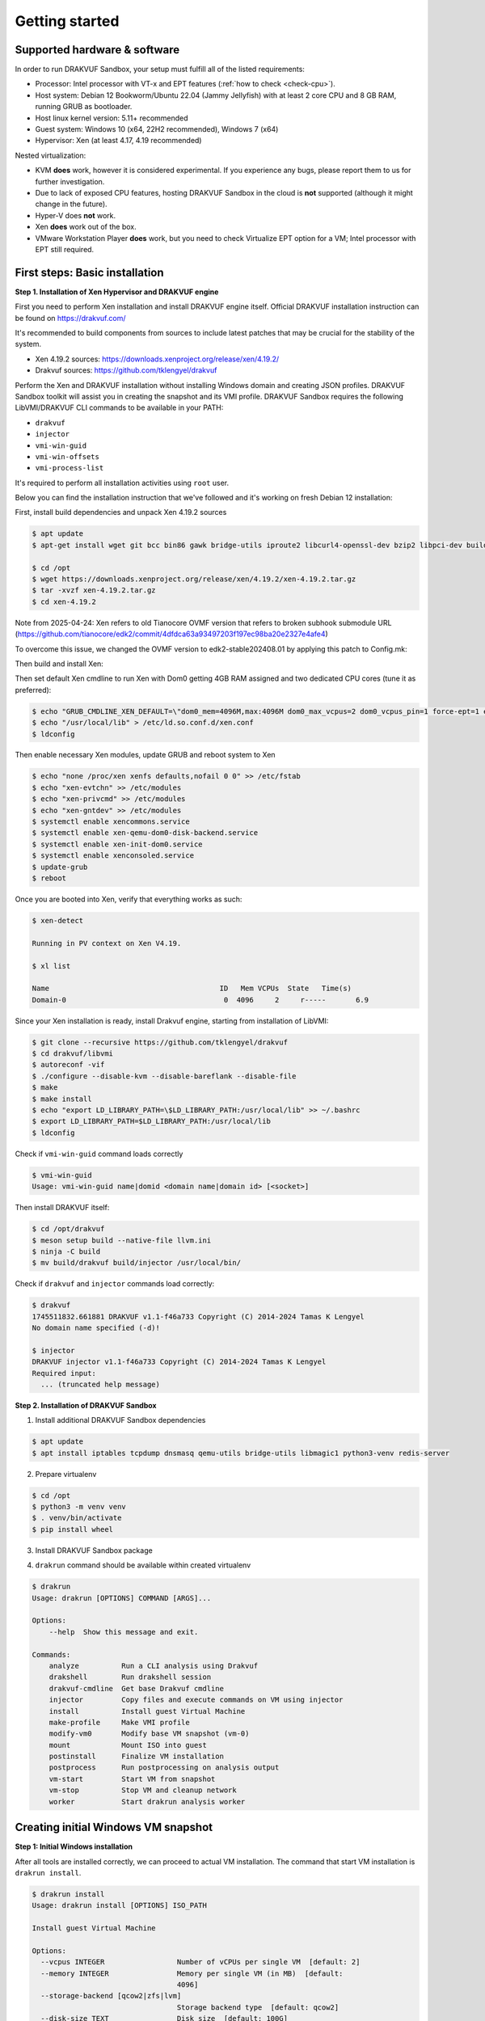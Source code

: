 ===============
Getting started
===============

Supported hardware & software
=============================

In order to run DRAKVUF Sandbox, your setup must fulfill all of the listed requirements:

* Processor: Intel processor with VT-x and EPT features (:ref:`how to check <check-cpu>`).
* Host system: Debian 12 Bookworm/Ubuntu 22.04 (Jammy Jellyfish) with at least 2 core CPU and 8 GB RAM, running GRUB as bootloader.
* Host linux kernel version: 5.11+ recommended
* Guest system: Windows 10 (x64, 22H2 recommended), Windows 7 (x64)
* Hypervisor: Xen (at least 4.17, 4.19 recommended)

Nested virtualization:

* KVM **does** work, however it is considered experimental. If you experience any bugs, please report them to us for further investigation.
* Due to lack of exposed CPU features, hosting DRAKVUF Sandbox in the cloud is **not** supported (although it might change in the future).
* Hyper-V does **not** work.
* Xen **does** work out of the box.
* VMware Workstation Player **does** work, but you need to check Virtualize EPT option for a VM; Intel processor with EPT still required.

.. _basic_installation:

First steps: Basic installation
===============================

**Step 1. Installation of Xen Hypervisor and DRAKVUF engine**

First you need to perform Xen installation and install DRAKVUF engine itself. Official DRAKVUF installation instruction can be found on https://drakvuf.com/

It's recommended to build components from sources to include latest patches that may be crucial for the stability of the system.

* Xen 4.19.2 sources: https://downloads.xenproject.org/release/xen/4.19.2/
* Drakvuf sources: https://github.com/tklengyel/drakvuf

Perform the Xen and DRAKVUF installation without installing Windows domain and creating JSON profiles. DRAKVUF Sandbox toolkit will assist you in creating
the snapshot and its VMI profile. DRAKVUF Sandbox requires the following LibVMI/DRAKVUF CLI commands to be available in your PATH:

* ``drakvuf``
* ``injector``
* ``vmi-win-guid``
* ``vmi-win-offsets``
* ``vmi-process-list``

It's required to perform all installation activities using ``root`` user.

Below you can find the installation instruction that we've followed and it's working on fresh Debian 12 installation:

First, install build dependencies and unpack Xen 4.19.2 sources

.. code-block:: console

    $ apt update
    $ apt-get install wget git bcc bin86 gawk bridge-utils iproute2 libcurl4-openssl-dev bzip2 libpci-dev build-essential make gcc clang libc6-dev linux-libc-dev zlib1g-dev libncurses5-dev patch libvncserver-dev libssl-dev libsdl1.2-dev iasl libbz2-dev e2fslibs-dev git-core uuid-dev ocaml libx11-dev bison flex ocaml-findlib xz-utils gettext libyajl-dev libpixman-1-dev libaio-dev libfdt-dev cabextract libglib2.0-dev autoconf automake libtool libjson-c-dev libfuse-dev liblzma-dev autoconf-archive kpartx python3-dev python3-pip golang libsystemd-dev nasm ninja-build llvm lld meson

    $ cd /opt
    $ wget https://downloads.xenproject.org/release/xen/4.19.2/xen-4.19.2.tar.gz
    $ tar -xvzf xen-4.19.2.tar.gz
    $ cd xen-4.19.2

Note from 2025-04-24: Xen refers to old Tianocore OVMF version that refers to broken subhook submodule URL (https://github.com/tianocore/edk2/commit/4dfdca63a93497203f197ec98ba20e2327e4afe4)

To overcome this issue, we changed the OVMF version to edk2-stable202408.01 by applying this patch to Config.mk:

.. code-block:: diff
   - OVMF_UPSTREAM_URL ?= https://xenbits.xen.org/git-http/ovmf.git
   - OVMF_UPSTREAM_REVISION ?= ba91d0292e593df8528b66f99c1b0b14fadc8e16
   + OVMF_UPSTREAM_URL ?= https://github.com/tianocore/edk2.git
   + OVMF_UPSTREAM_REVISION ?= 4dfdca63a93497203f197ec98ba20e2327e4afe4

Then build and install Xen:

.. code-block:: console
    $ chmod +x ./configure
    $ ./configure --enable-githttp --enable-systemd --enable-ovmf --disable-pvshim
    $ make -j4 dist-xen
    $ make -j4 dist-tools
    $ make -j4 debball
    $ apt install ./dist/xen-upstream-4.19.2.deb

Then set default Xen cmdline to run Xen with Dom0 getting 4GB RAM assigned and two dedicated CPU cores (tune it as preferred):

.. code-block:: console

    $ echo "GRUB_CMDLINE_XEN_DEFAULT=\"dom0_mem=4096M,max:4096M dom0_max_vcpus=2 dom0_vcpus_pin=1 force-ept=1 ept=ad=0 hap_1gb=0 hap_2mb=0 altp2m=1 hpet=legacy-replacement smt=0\"" >> /etc/default/grub
    $ echo "/usr/local/lib" > /etc/ld.so.conf.d/xen.conf
    $ ldconfig

Then enable necessary Xen modules, update GRUB and reboot system to Xen

.. code-block:: console

    $ echo "none /proc/xen xenfs defaults,nofail 0 0" >> /etc/fstab
    $ echo "xen-evtchn" >> /etc/modules
    $ echo "xen-privcmd" >> /etc/modules
    $ echo "xen-gntdev" >> /etc/modules
    $ systemctl enable xencommons.service
    $ systemctl enable xen-qemu-dom0-disk-backend.service
    $ systemctl enable xen-init-dom0.service
    $ systemctl enable xenconsoled.service
    $ update-grub
    $ reboot

Once you are booted into Xen, verify that everything works as such:

.. code-block:: console

    $ xen-detect

    Running in PV context on Xen V4.19.

    $ xl list

    Name                                        ID   Mem VCPUs	State	Time(s)
    Domain-0                                     0  4096     2     r-----       6.9

Since your Xen installation is ready, install Drakvuf engine, starting from installation of LibVMI:

.. code-block:: console

    $ git clone --recursive https://github.com/tklengyel/drakvuf
    $ cd drakvuf/libvmi
    $ autoreconf -vif
    $ ./configure --disable-kvm --disable-bareflank --disable-file
    $ make
    $ make install
    $ echo "export LD_LIBRARY_PATH=\$LD_LIBRARY_PATH:/usr/local/lib" >> ~/.bashrc
    $ export LD_LIBRARY_PATH=$LD_LIBRARY_PATH:/usr/local/lib
    $ ldconfig

Check if ``vmi-win-guid`` command loads correctly

.. code-block:: console

    $ vmi-win-guid
    Usage: vmi-win-guid name|domid <domain name|domain id> [<socket>]

Then install DRAKVUF itself:

.. code-block:: console

    $ cd /opt/drakvuf
    $ meson setup build --native-file llvm.ini
    $ ninja -C build
    $ mv build/drakvuf build/injector /usr/local/bin/

Check if ``drakvuf`` and ``injector`` commands load correctly:

.. code-block:: console

    $ drakvuf
    1745511832.661881 DRAKVUF v1.1-f46a733 Copyright (C) 2014-2024 Tamas K Lengyel
    No domain name specified (-d)!

    $ injector
    DRAKVUF injector v1.1-f46a733 Copyright (C) 2014-2024 Tamas K Lengyel
    Required input:
      ... (truncated help message)

**Step 2. Installation of DRAKVUF Sandbox**

1. Install additional DRAKVUF Sandbox dependencies

.. code-block:: console

    $ apt update
    $ apt install iptables tcpdump dnsmasq qemu-utils bridge-utils libmagic1 python3-venv redis-server

2. Prepare virtualenv

.. code-block:: console

    $ cd /opt
    $ python3 -m venv venv
    $ . venv/bin/activate
    $ pip install wheel

3. Install DRAKVUF Sandbox package

.. code-block:: console
    $ pip install drakvuf-sandbox

4. ``drakrun`` command should be available within created virtualenv

.. code-block:: console

    $ drakrun
    Usage: drakrun [OPTIONS] COMMAND [ARGS]...

    Options:
        --help  Show this message and exit.

    Commands:
        analyze          Run a CLI analysis using Drakvuf
        drakshell        Run drakshell session
        drakvuf-cmdline  Get base Drakvuf cmdline
        injector         Copy files and execute commands on VM using injector
        install          Install guest Virtual Machine
        make-profile     Make VMI profile
        modify-vm0       Modify base VM snapshot (vm-0)
        mount            Mount ISO into guest
        postinstall      Finalize VM installation
        postprocess      Run postprocessing on analysis output
        vm-start         Start VM from snapshot
        vm-stop          Stop VM and cleanup network
        worker           Start drakrun analysis worker

.. _creating_windows_vm:

Creating initial Windows VM snapshot
====================================

**Step 1: Initial Windows installation**

After all tools are installed correctly, we can proceed to actual VM installation. The command that start VM installation is ``drakrun install``.

.. code-block:: console

    $ drakrun install
    Usage: drakrun install [OPTIONS] ISO_PATH

    Install guest Virtual Machine

    Options:
      --vcpus INTEGER                 Number of vCPUs per single VM  [default: 2]
      --memory INTEGER                Memory per single VM (in MB)  [default:
                                      4096]
      --storage-backend [qcow2|zfs|lvm]
                                      Storage backend type  [default: qcow2]
      --disk-size TEXT                Disk size  [default: 100G]
      --zfs-tank-name TEXT            Tank name (only for ZFS storage backend)
      --lvm-volume-group TEXT         Volume group (only for lvm storage backend)
      --help                          Show this message and exit.

If you want to use defaults and qcow2 storage, download Windows installation ISO file into Dom0 and run:

.. code-block:: console
    $ drakrun install ./Win10_22H2.iso

.. note::

    If you have only 8GB RAM on your system, the default --memory 4096 setting may not fit in the memory
    and you'll see "RuntimeError: Failed to launch VM vm-0" with "can't allocate low memory for domain: Out of memory"
    message in the logs above it. In this case, provide a smaller value.

    If you are struggling with another type of error, check out the /var/log/xen directory for extra logs, especially
    these ending with vm-0.log.

This command will initialize all necessary configuration files and will create the template VM called **vm-0**.

Then proceed to Windows installation via VNC client connected to <ip>:5900, with password provided in the message.

Initial configuration turns off the Internet access for the VM to not be bothered with setting up a Microsoft account.
We will change that later.

.. note::

    **Troubleshooting**

    If you want to change or restore the VNC password, it is stored in plaintext in /etc/drakrun/install.json file.

    Your VNC connection will be terminated after the VM reboots. In this case, just reconnect the VNC client.

    If you can't, check if vm-0 is running using **xl list**. If you can't find it there, check the logs in /var/log/xen for possible errors.

    When you're ready to recover the VM: run ``xl create /var/lib/drakrun/configs/vm-0.cfg`` to cold boot the VM manually.

After finished installation, log in the user on Windows to the desktop.

**Step 2: Making initial snapshot and VMI profile**

When VM looks ready, we can make an initial snapshot. To do this, run ``drakrun postinstall``

.. code-block:: console
    $ drakrun postinstall

This command will:

* retrieve VMI kernel information
* inject drakshell helper agent
* take the reference snapshot (vm-0)
* restore the analysis VM (vm-1)
* retrieve VMI information from other system modules

Don't worry if you see "FileNotFoundError" in logs, we'll fix that in further steps.

.. _modifying_windows_vm:

Modifying Windows VM snapshot
=============================

Now, we have freshly installed Windows VM that is almost ready for analysis. In practice, such installation isn't
best environment for executing files because of missing dependencies, pending updates that will execute in
the background and so on.

That's why we want to make another, better reference snapshot. To do this, let's enable the Internet first.

To do this, change the line ``net_enable`` in ``/etc/drakrun/config.toml`` from "false" to "true".

Then we can use ``drakrun modify-vm0`` utility.

.. code-block:: console

    $ drakrun modify-vm0
    Usage: drakrun modify-vm0 [OPTIONS] COMMAND [ARGS]...

      Modify base VM snapshot (vm-0)

    Options:
      --help  Show this message and exit.

    Commands:
      begin     Safely restore vm-0 for modification
      commit    Commit changes made during vm-0 modification
      rollback  Rollback changes made during vm-0 modification

Let's use ``drakrun modify-vm0 begin`` for restoring the VM and connect once again to the 5900 port using VNC client.

.. code-block:: console

    $ drakrun modify-vm0 begin

At this point you might optionally install additional software. You can execute:

    .. code-block:: console

      $ drakrun mount /path/to/some-cd.iso

which would mount a virtual CD disk containing additional software into your VM.

Things that are highly recommended to do are:

* turn off the User Account Control <put link here>
* turn off the Windows Defender (be aware that it turns on automatically if you just switch it off in the Control Panel)
* run Powershell at least once to speed-up its execution
* install Visual C++ Redistributable in various versions <put link here>
* install .NET Framework in various versions
* generate .NET Framework native image cache e.g. by executing the following commands in the administrative prompt of your VM.

  .. code-block:: bat

      cd C:\Windows\Microsoft.NET\Framework\v4.0.30319
      ngen.exe executeQueuedItems
      cd C:\Windows\Microsoft.NET\Framework64\v4.0.30319
      ngen.exe executeQueuedItems

You can also install Xen PV drivers if you're experiencing performance issues (https://docs.xenserver.com/en-us/xenserver/8/vms/windows/vm-tools.html).
However, keep in mind that making such modifications can alter your environment, making it different from a typical user's setup.
This could potentially be exploited by malware as an indicator for sandbox detection.

If your VM is ready to go, run ``drakrun modify-vm0 commit``

.. code-block:: console

    $ drakrun modify-vm0 commit

It does similar thing as ``drakrun postinstall`` by safely applying your changes onto reference snapshot and recreating VM profile.

If you have any problems and you want to rollback VM to the pre-begin state, use ``rollback`` subcommand:

.. code-block:: console

    $ drakrun modify-vm0 rollback

.. note::

    If you want to cold-boot VM-0 that was spinned up via "modify-vm0 begin" e.g. after unexpected shutdown
    or other exceptional situation, you can use ``xl create /var/lib/drakrun/configs/vm-0.cfg`` to boot it up.

    These configuration files are generated on VM restore by drakrun.

Checking if Drakvuf works correctly
===================================

To ensure that everything works, use ``drakrun vm-start`` command to start the vm-1. You can also connect via VNC to the
port 5901 to check if the Windows is in correct state.

Then, run drakvuf tool with "procmon" plugin. Drakvuf Sandbox will help you do that by generating a base command-line.

.. code-block::

    $ drakrun drakvuf-cmdline
    drakvuf -o json -F -k 0x1aa002 -r /var/lib/drakrun/profiles/kernel.json -d vm-1 --json-ntdll /var/lib/drakrun/profiles/native_ntdll_profile.json --json-wow /var/lib/drakrun/profiles/wow64_ntdll_profile.json --json-win32k /var/lib/drakrun/profiles/native_win32k_profile.json --json-kernel32 /var/lib/drakrun/profiles/native_kernel32_profile.json --json-wow-kernel32 /var/lib/drakrun/profiles/wow64_kernel32_profile.json --json-tcpip /var/lib/drakrun/profiles/native_tcpip_profile.json --json-sspicli /var/lib/drakrun/profiles/native_sspicli_profile.json --json-kernelbase /var/lib/drakrun/profiles/native_kernelbase_profile.json --json-iphlpapi /var/lib/drakrun/profiles/native_iphlpapi_profile.json --json-mpr /var/lib/drakrun/profiles/native_mpr_profile.json --json-clr /var/lib/drakrun/profiles/native_clr_profile.json
    $ $(drakrun drakvuf-cmdline) -a procmon

After running the second command, you should see a stream of JSONs from "procmon" plugin. You can try to run new processes via VNC to check if Windows is responsive and you're correctly notified about new events.

If you finished, press CTRL-C to interrupt the Drakvuf trace and then destroy the VM using ``drakrun vm-stop`` command.

.. code-block::

    $ drakrun vm-stop

Setting up analysis queue and web UI
====================================

<<<<< CUT HERE >>>>>>


1. Download `latest release assets <https://github.com/CERT-Polska/drakvuf-sandbox/releases>`_.
2. Install DRAKVUF:

    .. code-block:: console

      $ apt update
      $ apt install ./drakvuf-bundle*.deb
      $ reboot

3. Install DRAKVUF Sandbox system dependencies

    .. code-block:: console
    
      $ apt install tcpdump genisoimage qemu-utils bridge-utils dnsmasq libmagic1

4. Install DRAKVUF Sandbox Python wheel. It's highly recommended to use `virtualenv <https://docs.python.org/3/library/venv.html>`_.

    .. code-block:: console

      $ python3 -m venv venv
      $ source venv/bin/activate
      $ pip install ./drakvuf_sandbox*.whl

5. Check if your Xen installation is compliant. This command should print "All tests passed":

    .. code-block:: console
    
      $ draksetup test

**Step 2. Redis, MinIO and Drakvuf Sandbox configuration**

6. Redis configuration can be done just by installing ``redis-server`` package from apt.

    .. code-block:: console

      $ apt install redis-server

7. For MinIO, we recommend to follow installation instructions in `MinIO documentation (Deploy: MinIO Single-Node Single-Drive) <https://min.io/docs/minio/linux/operations/install-deploy-manage/deploy-minio-single-node-single-drive.html>`_.

    If you're too busy to bother with MinIO installation or you just want to quickly setup Drakvuf Sandbox for testing/development, you can also use
    draksetup quick MinIO installer. Just keep in mind that it's not really recommended for production usage.

        .. code-block:: console

          $ draksetup install-minio

8. After setting up Redis and MinIO, you're finally ready to configure your DRAKVUF Sandbox installation using ``draksetup init``

    In the process, you'll be asked for Redis and MinIO connection details.

        .. code-block:: console

          $ draksetup init

          [2024-07-01 09:17:59,091][INFO] /etc/drakrun/config.ini already created.
          Provide redis hostname [...]:
          Provide redis port [...]:
          Provide S3 (MinIO) address [...]:
          Provide S3 (MinIO) access key [...]:
          Provide S3 (MinIO) secret key [...]:

    If your S3 storage uses secure (TLS) connection, run ``draksetup init --s3-secure``

9. Finally, review configuration file ``cat /etc/drakrun/config.ini`` and check if all settings are suitable for your environment

.. note::

    If you want to configure Drakvuf Sandbox to work with existing Karton configuration from the start,
    you can omit configuring ``drak-system`` service by running ``draksetup init`` with these flags:

    .. code-block:: console

        $ draksetup init --only web --only drakrun

**Step 3. Windows installation**

10. Execute:

    .. code-block:: console

      # draksetup install /opt/path_to_windows.iso

   Read the command's output carefully. This command will run a virtual machine with Windows system installation process.
   
   **Customize vCPUs/memory:** You can pass additional options in order to customize number of vCPUs (``--vcpus <number>``) and amount of memory (``--memory <num_mbytes>``) per single VM. For instance: ``--vcpus 1 --memory 2048``.
   
   *Recommended minimal values that are known to work properly with DRAKVUF Sandbox:*

   +-----------------+---------------+-------------+
   | System version  | Minimal vCPUs | Minimal RAM |
   +=================+===============+=============+
   | Windows 7       | 1             | 1536        |
   +-----------------+---------------+-------------+
   | Windows 10      | 2             | 3072        |
   +-----------------+---------------+-------------+
   
   **Unattended installation:** If you have ``autounattend.xml`` matching your Windows ISO, you can request unattended installation by adding ``--unattended-xml /path/to/autounattend.xml``. Unattended install configuration can be generated with `Windows Answer File Generator <https://www.windowsafg.com/win10x86_x64.html>`_.
   
  .. note::
   By default, DRAKVUF Sandbox will store virtual machine's HDD in a ``qcow2`` file. If you want to use ZFS instead, please check the :ref:`ZFS storage backend<zfs-backend>` docs.

11. Use VNC to connect to the installation process:

    .. code-block:: console

      $ vncviewer localhost:5900

12. Perform Windows installation until you are booted to the desktop.

13. **Optional:** At this point you might optionally install additional software. You can execute:

    .. code-block:: console

      # draksetup mount /path/to/some-cd.iso

   which would mount a virtual CD disk containing additional software into your VM.

14. **Optional:** Generate .NET Framework native image cache by executing the following commands in the administrative prompt of your VM.

    .. code-block:: bat

      cd C:\Windows\Microsoft.NET\Framework\v4.0.30319
      ngen.exe executeQueuedItems
      cd C:\Windows\Microsoft.NET\Framework64\v4.0.30319
      ngen.exe executeQueuedItems

15. In order to finalize the VM setup process, execute:

  .. code-block:: console

    # draksetup postinstall

  .. note ::
    Add ``--no-report`` if you don't want ``draksetup`` to send `basic usage report <https://github.com/CERT-Polska/drakvuf-sandbox/blob/master/USAGE_STATISTICS.md>`_. 

16. Test your installation by navigating to the web interface ( http://localhost:6300/ ) and uploading some samples. The default analysis time is 10 minutes.

Building from sources
=====================

1. Clone Drakvuf Sandbox repository including submodules

  .. code-block:: console

    $ git clone --recursive git@github.com:CERT-Polska/drakvuf-sandbox.git

2. Build and install Drakvuf from sources using `instructions from the official Drakvuf documentation <https://drakvuf.com/>`_. It's recommended to use version pinned to the submodule.

3. Install DRAKVUF Sandbox system dependencies

    .. code-block:: console

      $ apt install tcpdump genisoimage qemu-utils bridge-utils dnsmasq libmagic1

4. Install additional Web build dependencies

    .. code-block:: console

      $ apt install nodejs npm

5. Make and install DRAKVUF Sandbox Python wheel. It's highly recommended to use `virtualenv <https://docs.python.org/3/library/venv.html>`_.

    .. code-block:: console

      $ python3 -m venv venv
      $ source venv/bin/activate
      $ cd drakrun
      $ make
      $ make install

6. Follow the :ref:`Basic installation` starting from the Step 2. Redis, MinIO and Drakvuf Sandbox configuration.
